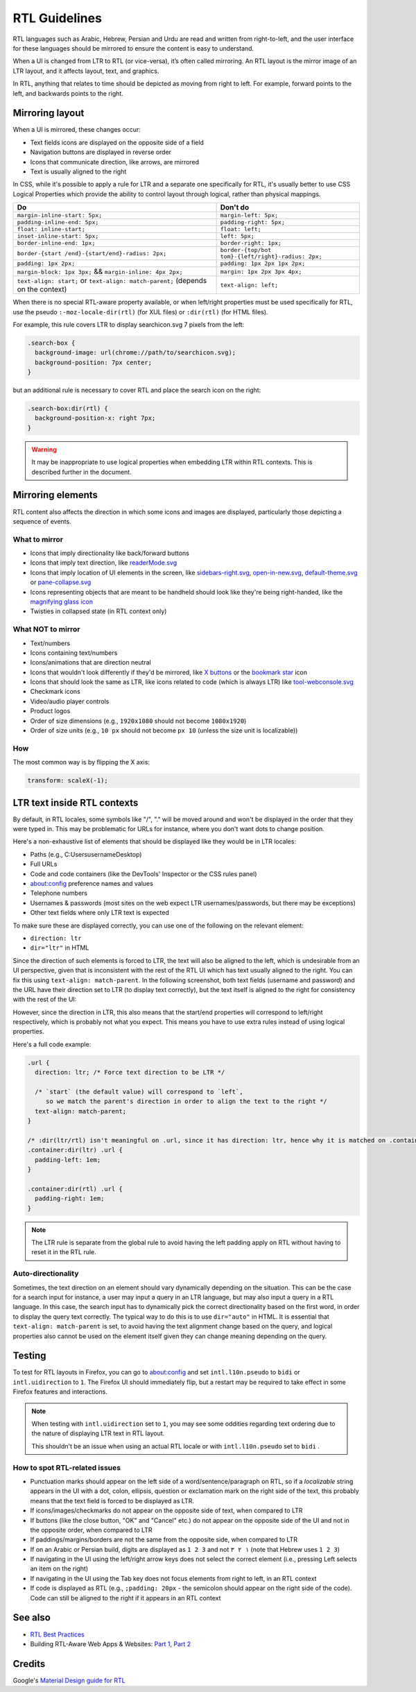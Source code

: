 RTL Guidelines
==============

RTL languages such as Arabic, Hebrew, Persian and Urdu are read and
written from right-to-left, and the user interface for these languages
should be mirrored to ensure the content is easy to understand.

When a UI is changed from LTR to RTL (or vice-versa), it’s often called
mirroring. An RTL layout is the mirror image of an LTR layout, and it
affects layout, text, and graphics.

In RTL, anything that relates to time should be depicted as moving from
right to left. For example, forward points to the left, and backwards
points to the right.

Mirroring layout
~~~~~~~~~~~~~~~~

When a UI is mirrored, these changes occur:

-  Text fields icons are displayed on the opposite side of a field
-  Navigation buttons are displayed in reverse order
-  Icons that communicate direction, like arrows, are mirrored
-  Text is usually aligned to the right

In CSS, while it's possible to apply a rule for LTR and a separate one
specifically for RTL, it's usually better to use CSS Logical Properties
which provide the ability to control layout through logical, rather than
physical mappings.

+----------------------------------+----------------------------------+
| Do                               | Don't do                         |
+==================================+==================================+
| ``margin-inline-start: 5px;``    | ``margin-left: 5px;``            |
+----------------------------------+----------------------------------+
| ``padding-inline-end: 5px;``     | ``padding-right: 5px;``          |
+----------------------------------+----------------------------------+
| ``float: inline-start;``         | ``float: left;``                 |
+----------------------------------+----------------------------------+
| ``inset-inline-start: 5px;``     | ``left: 5px;``                   |
+----------------------------------+----------------------------------+
| ``border-inline-end: 1px;``      | ``border-right: 1px;``           |
+----------------------------------+----------------------------------+
| ``border-{start                  | ``border-{top/bot                |
| /end}-{start/end}-radius: 2px;`` | tom}-{left/right}-radius: 2px;`` |
+----------------------------------+----------------------------------+
| ``padding: 1px 2px;``            | ``padding: 1px 2px 1px 2px;``    |
+----------------------------------+----------------------------------+
| ``margin-block: 1px 3px;`` &&    | ``margin: 1px 2px 3px 4px;``     |
| ``margin-inline: 4px 2px;``      |                                  |
+----------------------------------+----------------------------------+
| ``text-align: start;`` or        | ``text-align: left;``            |
| ``text-align: match-parent;``    |                                  |
| (depends on the context)         |                                  |
+----------------------------------+----------------------------------+

When there is no special RTL-aware property available, or when
left/right properties must be used specifically for RTL, use the pseudo
``:-moz-locale-dir(rtl)`` (for XUL files) or ``:dir(rtl)`` (for HTML
files).

For example, this rule covers LTR to display searchicon.svg 7 pixels
from the left:

.. code:: css

   .search-box {
     background-image: url(chrome://path/to/searchicon.svg);
     background-position: 7px center;
   }

but an additional rule is necessary to cover RTL and place the search
icon on the right:

.. code:: css

   .search-box:dir(rtl) {
     background-position-x: right 7px;
   }

.. warning::

   It may be inappropriate to use logical properties when embedding LTR
   within RTL contexts. This is described further in the document.

Mirroring elements
~~~~~~~~~~~~~~~~~~

RTL content also affects the direction in which some icons and images
are displayed, particularly those depicting a sequence of events.

What to mirror
^^^^^^^^^^^^^^

-  Icons that imply directionality like back/forward buttons
-  Icons that imply text direction, like
   `readerMode.svg <https://searchfox.org/mozilla-central/rev/74cc0f4dce444fe0757e2a6b8307d19e4d0e0212/browser/themes/shared/reader/readerMode.svg>`__
-  Icons that imply location of UI elements in the screen, like
   `sidebars-right.svg <https://searchfox.org/mozilla-central/rev/74cc0f4dce444fe0757e2a6b8307d19e4d0e0212/browser/themes/shared/icons/sidebars-right.svg>`__,
   `open-in-new.svg <https://searchfox.org/mozilla-central/rev/74cc0f4dce444fe0757e2a6b8307d19e4d0e0212/browser/themes/shared/icons/open-in-new.svg>`__,
   `default-theme.svg <https://searchfox.org/mozilla-central/rev/a78233c11a6baf2c308fbed17eb16c6e57b6a2ac/toolkit/mozapps/extensions/content/default-theme.svg>`__
   or
   `pane-collapse.svg <https://searchfox.org/mozilla-central/rev/74cc0f4dce444fe0757e2a6b8307d19e4d0e0212/devtools/client/debugger/images/pane-collapse.svg>`__
-  Icons representing objects that are meant to be handheld should look
   like they're being right-handed, like the `magnifying glass
   icon <https://searchfox.org/mozilla-central/rev/e7c61f4a68b974d5fecd216dc7407b631a24eb8f/toolkit/themes/windows/global/icons/search-textbox.svg>`__
-  Twisties in collapsed state (in RTL context only)

What NOT to mirror
^^^^^^^^^^^^^^^^^^

-  Text/numbers
-  Icons containing text/numbers
-  Icons/animations that are direction neutral
-  Icons that wouldn't look differently if they'd be mirrored, like `X
   buttons <https://searchfox.org/mozilla-central/rev/a78233c11a6baf2c308fbed17eb16c6e57b6a2ac/devtools/client/debugger/images/close.svg>`__
   or the `bookmark
   star <https://searchfox.org/mozilla-central/rev/a78233c11a6baf2c308fbed17eb16c6e57b6a2ac/browser/themes/shared/icons/bookmark-hollow.svg>`__
   icon
-  Icons that should look the same as LTR, like icons related to code
   (which is always LTR) like
   `tool-webconsole.svg <https://searchfox.org/mozilla-central/rev/74cc0f4dce444fe0757e2a6b8307d19e4d0e0212/devtools/client/themes/images/tool-webconsole.svg>`__
-  Checkmark icons
-  Video/audio player controls
-  Product logos
-  Order of size dimensions (e.g., ``1920x1080`` should not become
   ``1080x1920``)
-  Order of size units (e.g., ``10 px`` should not become ``px 10``
   (unless the size unit is localizable))

How
^^^

The most common way is by flipping the X axis:

.. code:: css

   transform: scaleX(-1);

LTR text inside RTL contexts
~~~~~~~~~~~~~~~~~~~~~~~~~~~~

By default, in RTL locales, some symbols like "/", "." will be moved
around and won't be displayed in the order that they were typed in. This
may be problematic for URLs for instance, where you don't want dots to
change position.

Here's a non-exhaustive list of elements that should be displayed like
they would be in LTR locales:

-  Paths (e.g., C:\Users\username\Desktop)
-  Full URLs
-  Code and code containers (like the DevTools' Inspector or the CSS
   rules panel)
-  about:config preference names and values
-  Telephone numbers
-  Usernames & passwords (most sites on the web expect LTR
   usernames/passwords, but there may be exceptions)
-  Other text fields where only LTR text is expected

To make sure these are displayed correctly, you can use one of the
following on the relevant element:

-  ``direction: ltr``
-  ``dir="ltr"`` in HTML

Since the direction of such elements is forced to LTR, the text will
also be aligned to the left, which is undesirable from an UI
perspective, given that is inconsistent with the rest of the RTL UI
which has text usually aligned to the right. You can fix this using
``text-align: match-parent``. In the following screenshot, both text
fields (username and password) and the URL have their direction set to
LTR (to display text correctly), but the text itself is aligned to the
right for consistency with the rest of the UI:

.. image:: about-logins-rtl.png
   :alt: about:logins textboxes in RTL layout

However, since the direction in LTR, this also means that the start/end
properties will correspond to left/right respectively, which is probably
not what you expect. This means you have to use extra rules instead of
using logical properties.

Here's a full code example:

.. code:: css

   .url {
     direction: ltr; /* Force text direction to be LTR */

     /* `start` (the default value) will correspond to `left`,
        so we match the parent's direction in order to align the text to the right */
     text-align: match-parent;
   }

   /* :dir(ltr/rtl) isn't meaningful on .url, since it has direction: ltr, hence why it is matched on .container. */
   .container:dir(ltr) .url {
     padding-left: 1em;
   }

   .container:dir(rtl) .url {
     padding-right: 1em;
   }

.. note::

   The LTR rule is separate from the global rule to avoid having the
   left padding apply on RTL without having to reset it in the RTL rule.

Auto-directionality
^^^^^^^^^^^^^^^^^^^

Sometimes, the text direction on an element should vary dynamically
depending on the situation. This can be the case for a search input for
instance, a user may input a query in an LTR language, but may also
input a query in a RTL language. In this case, the search input has to
dynamically pick the correct directionality based on the first word, in
order to display the query text correctly. The typical way to do this is
to use ``dir="auto"`` in HTML. It is essential that
``text-align: match-parent`` is set, to avoid having the text alignment
change based on the query, and logical properties also cannot be used on
the element itself given they can change meaning depending on the query.

Testing
~~~~~~~

To test for RTL layouts in Firefox, you can go to about:config and
set ``intl.l10n.pseudo`` to ``bidi`` or ``intl.uidirection`` to ``1``.
The Firefox UI should immediately flip, but a restart may be required
to take effect in some Firefox features and interactions.

.. note::

   When testing with ``intl.uidirection`` set to ``1``, you may see some
   oddities regarding text ordering due to the nature of displaying LTR
   text in RTL layout.

   .. image:: about-protections-rtl.png
      :alt: about:protections in RTL layout- English vs. Hebrew

   This shouldn't be an issue when using an actual RTL locale or with
   ``intl.l10n.pseudo`` set to ``bidi`` .

How to spot RTL-related issues
^^^^^^^^^^^^^^^^^^^^^^^^^^^^^^

-  Punctuation marks should appear on the left side of a
   word/sentence/paragraph on RTL, so if a *localizable* string appears
   in the UI with a dot, colon, ellipsis, question or exclamation mark
   on the right side of the text, this probably means that the text
   field is forced to be displayed as LTR.
-  If icons/images/checkmarks do not appear on the opposite side of
   text, when compared to LTR
-  If buttons (like the close button, "OK" and "Cancel" etc.) do not
   appear on the opposite side of the UI and not in the opposite order,
   when compared to LTR
-  If paddings/margins/borders are not the same from the opposite side,
   when compared to LTR
-  If on an Arabic or Persian build, digits are displayed as ``1 2 3``
   and not ``١ ٢ ٣`` (note that Hebrew uses ``1 2 3``)
-  If navigating in the UI using the left/right arrow keys does not
   select the correct element (i.e., pressing Left selects an item on
   the right)
-  If navigating in the UI using the Tab key does not focus elements
   from right to left, in an RTL context
-  If code is displayed as RTL (e.g., ``;padding: 20px`` - the semicolon
   should appear on the right side of the code). Code can still be
   aligned to the right if it appears in an RTL context

See also
~~~~~~~~

-  `RTL Best
   Practices <https://docs.google.com/document/d/1Rc8rvwsLI06xArFQouTinSh3wNte9Sqn9KWi1r7xY4Y/edit#heading=h.pw54h41h12ct>`__
-  Building RTL-Aware Web Apps & Websites: `Part
   1 <https://hacks.mozilla.org/2015/09/building-rtl-aware-web-apps-and-websites-part-1/>`__,
   `Part
   2 <https://hacks.mozilla.org/2015/10/building-rtl-aware-web-apps-websites-part-2/>`__

Credits
~~~~~~~

Google's `Material Design guide for
RTL <https://material.io/design/usability/bidirectionality.html>`__
